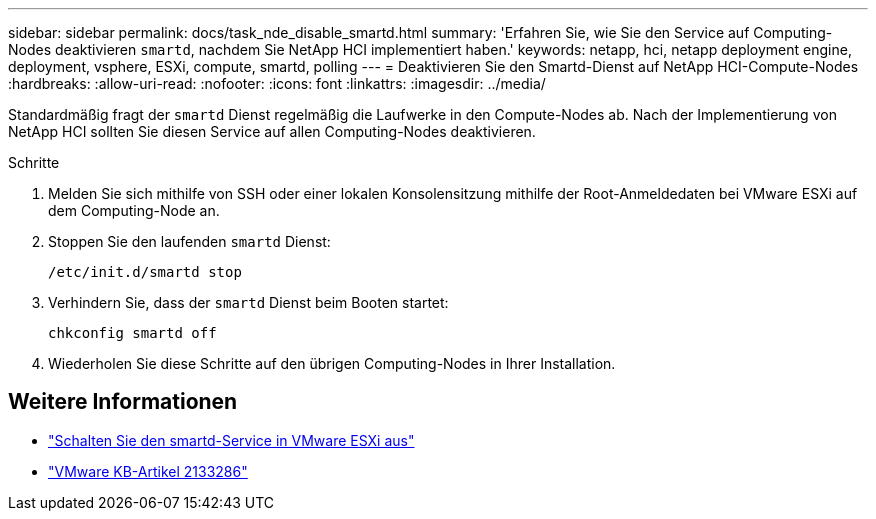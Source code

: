 ---
sidebar: sidebar 
permalink: docs/task_nde_disable_smartd.html 
summary: 'Erfahren Sie, wie Sie den Service auf Computing-Nodes deaktivieren `smartd`, nachdem Sie NetApp HCI implementiert haben.' 
keywords: netapp, hci, netapp deployment engine, deployment, vsphere, ESXi, compute, smartd, polling 
---
= Deaktivieren Sie den Smartd-Dienst auf NetApp HCI-Compute-Nodes
:hardbreaks:
:allow-uri-read: 
:nofooter: 
:icons: font
:linkattrs: 
:imagesdir: ../media/


[role="lead"]
Standardmäßig fragt der `smartd` Dienst regelmäßig die Laufwerke in den Compute-Nodes ab. Nach der Implementierung von NetApp HCI sollten Sie diesen Service auf allen Computing-Nodes deaktivieren.

.Schritte
. Melden Sie sich mithilfe von SSH oder einer lokalen Konsolensitzung mithilfe der Root-Anmeldedaten bei VMware ESXi auf dem Computing-Node an.
. Stoppen Sie den laufenden `smartd` Dienst:
+
[listing]
----
/etc/init.d/smartd stop
----
. Verhindern Sie, dass der `smartd` Dienst beim Booten startet:
+
[listing]
----
chkconfig smartd off
----
. Wiederholen Sie diese Schritte auf den übrigen Computing-Nodes in Ihrer Installation.


[discrete]
== Weitere Informationen

* https://kb.netapp.com/Advice_and_Troubleshooting/Flash_Storage/SF_Series/SolidFire%3A_Turning_off_smartd_on_the_ESXi_hosts_makes_the_cmd_0x85_and_subsequent_%22state_in_doubt%22_messages_stop["Schalten Sie den smartd-Service in VMware ESXi aus"^]
* https://kb.vmware.com/s/article/2133286["VMware KB-Artikel 2133286"^]

